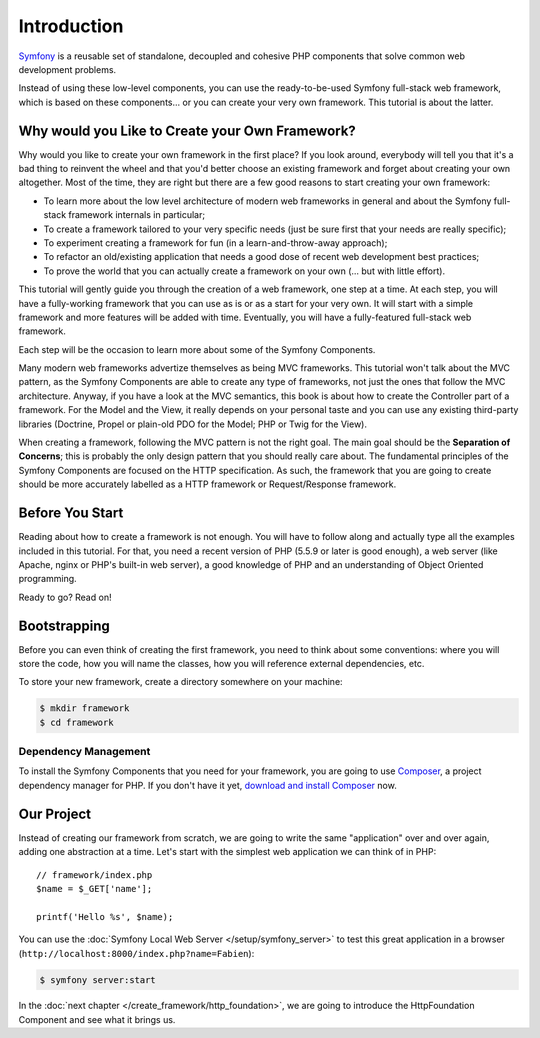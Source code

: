 Introduction
============

`Symfony`_ is a reusable set of standalone, decoupled and cohesive PHP
components that solve common web development problems.

Instead of using these low-level components, you can use the ready-to-be-used
Symfony full-stack web framework, which is based on these components... or
you can create your very own framework. This tutorial is about the latter.

Why would you Like to Create your Own Framework?
------------------------------------------------

Why would you like to create your own framework in the first place? If you
look around, everybody will tell you that it's a bad thing to reinvent the
wheel and that you'd better choose an existing framework and forget about
creating your own altogether. Most of the time, they are right but there are
a few good reasons to start creating your own framework:

* To learn more about the low level architecture of modern web frameworks in
  general and about the Symfony full-stack framework internals in particular;

* To create a framework tailored to your very specific needs (just be sure
  first that your needs are really specific);

* To experiment creating a framework for fun (in a learn-and-throw-away
  approach);

* To refactor an old/existing application that needs a good dose of recent web
  development best practices;

* To prove the world that you can actually create a framework on your own (...
  but with little effort).

This tutorial will gently guide you through the creation of a web framework,
one step at a time. At each step, you will have a fully-working framework that
you can use as is or as a start for your very own. It will start with a simple
framework and more features will be added with time. Eventually, you will have
a fully-featured full-stack web framework.

Each step will be the occasion to learn more about some of the Symfony Components.

Many modern web frameworks advertize themselves as being MVC frameworks. This
tutorial won't talk about the MVC pattern, as the Symfony Components are able to
create any type of frameworks, not just the ones that follow the MVC
architecture. Anyway, if you have a look at the MVC semantics, this book is
about how to create the Controller part of a framework. For the Model and the
View, it really depends on your personal taste and you can use any existing
third-party libraries (Doctrine, Propel or plain-old PDO for the Model; PHP or
Twig for the View).

When creating a framework, following the MVC pattern is not the right goal. The
main goal should be the **Separation of Concerns**; this is probably the only
design pattern that you should really care about. The fundamental principles of
the Symfony Components are focused on the HTTP specification. As such, the
framework that you are going to create should be more accurately labelled as a
HTTP framework or Request/Response framework.

Before You Start
----------------

Reading about how to create a framework is not enough. You will have to follow
along and actually type all the examples included in this tutorial. For that,
you need a recent version of PHP (5.5.9 or later is good enough), a web server
(like Apache, nginx or PHP's built-in web server), a good knowledge of PHP and
an understanding of Object Oriented programming.

Ready to go? Read on!

Bootstrapping
-------------

Before you can even think of creating the first framework, you need to think
about some conventions: where you will store the code, how you will name the
classes, how you will reference external dependencies, etc.

To store your new framework, create a directory somewhere on your machine:

.. code-block:: terminal

    $ mkdir framework
    $ cd framework

Dependency Management
~~~~~~~~~~~~~~~~~~~~~

To install the Symfony Components that you need for your framework, you are going
to use `Composer`_, a project dependency manager for PHP. If you don't have it
yet, `download and install Composer`_ now.

Our Project
-----------

Instead of creating our framework from scratch, we are going to write the same
"application" over and over again, adding one abstraction at a time. Let's
start with the simplest web application we can think of in PHP::

    // framework/index.php
    $name = $_GET['name'];

    printf('Hello %s', $name);

You can use the :doc:`Symfony Local Web Server </setup/symfony_server>` to test
this great application in a browser
(``http://localhost:8000/index.php?name=Fabien``):

.. code-block:: terminal

    $ symfony server:start

In the :doc:`next chapter </create_framework/http_foundation>`, we are going to
introduce the HttpFoundation Component and see what it brings us.

.. _`Symfony`: https://symfony.com/
.. _`Composer`: http://packagist.org/about-composer
.. _`download and install Composer`: https://getcomposer.org/download/
